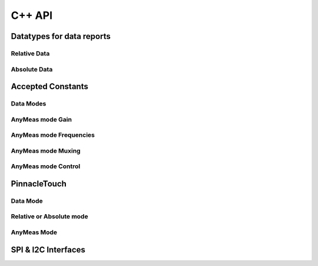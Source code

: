 
C++ API
==================

Datatypes for data reports
--------------------------

Relative Data
**************

.. doxygenstruct:: RelativeReport
    :members:

Absolute Data
**************

.. doxygenstruct:: AbsoluteReport
    :members:

Accepted Constants
------------------

Data Modes
***********

.. doxygenenum:: PinnacleDataMode

AnyMeas mode Gain
******************

.. doxygenenum:: PinnacleAnyMeasGain

AnyMeas mode Frequencies
************************

.. doxygenenum:: PinnacleAnyMeasFreq

AnyMeas mode Muxing
*******************

.. doxygenenum:: PinnacleAnyMeasMuxing

AnyMeas mode Control
********************

.. doxygenenum:: PinnacleAnyMeasCtrl

PinnacleTouch
-------------

.. doxygenclass:: PinnacleTouch
    :members: PinnacleTouch
    :protected-members:

Data Mode
************************

.. doxygenfunction:: setDataMode

.. doxygenfunction:: getDataMode

Relative or Absolute mode
*************************

.. doxygenfunction:: feedEnabled

.. doxygenfunction:: isFeedEnabled

.. doxygenfunction:: isHardConfigured

.. doxygenfunction:: available

.. doxygenfunction:: absoluteModeConfig

.. doxygenfunction:: relativeModeConfig

.. doxygenfunction:: PinnacleTouch::read(RelativeReport *report)

.. doxygenfunction:: PinnacleTouch::read(AbsoluteReport *report)

.. doxygenfunction:: clearStatusFlags

.. doxygenfunction:: allowSleep

.. doxygenfunction:: isAllowSleep

.. doxygenfunction:: shutdown

.. doxygenfunction:: isShutdown

.. doxygenfunction:: setSampleRate

.. doxygenfunction:: getSampleRate

.. doxygenfunction:: detectFingerStylus

.. doxygenfunction:: calibrate

.. doxygenfunction:: setCalibrationMatrix

.. doxygenfunction:: getCalibrationMatrix

.. doxygenfunction:: setAdcGain

.. doxygenfunction:: tuneEdgeSensitivity

AnyMeas Mode
************************

.. doxygenfunction:: anymeasModeConfig

.. doxygenfunction:: measureAdc

.. doxygenfunction:: startMeasureAdc

.. doxygenfunction:: getMeasureAdc

SPI & I2C Interfaces
------------------------

.. doxygenclass:: PinnacleTouchSPI
    :members:

.. doxygenclass:: PinnacleTouchI2C
    :members:
